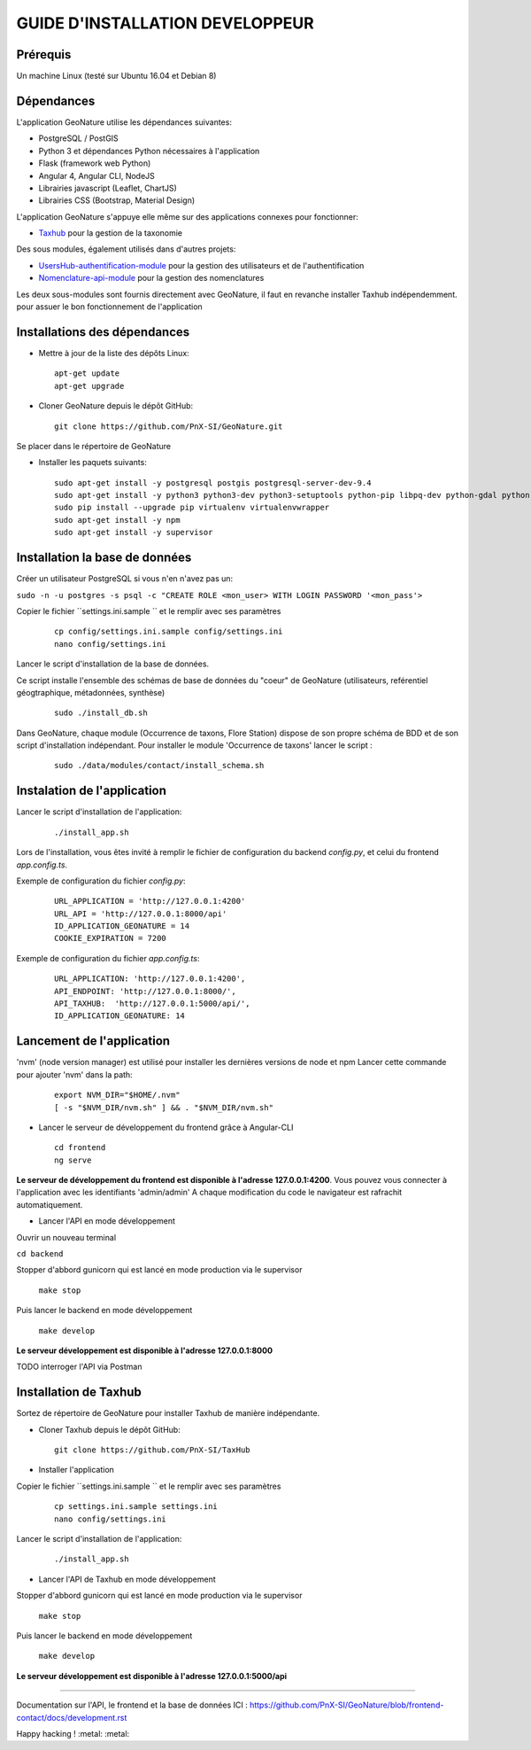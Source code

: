 ===============================
GUIDE D'INSTALLATION DEVELOPPEUR
===============================


Prérequis
=========
Un machine Linux (testé sur Ubuntu 16.04 et Debian 8)

Dépendances
===========
L'application GeoNature utilise les dépendances suivantes:

- PostgreSQL / PostGIS
- Python 3 et dépendances Python nécessaires à l'application
- Flask (framework web Python)
- Angular 4, Angular CLI, NodeJS
- Librairies javascript (Leaflet, ChartJS)
- Librairies CSS (Bootstrap, Material Design)

L'application GeoNature s'appuye elle même sur des applications connexes pour fonctionner:

- `Taxhub <https://github.com/PnX-SI/TaxHub>`_ pour la gestion de la taxonomie

Des sous modules, également utilisés dans d'autres projets:

- `UsersHub-authentification-module <https://github.com/PnX-SI/UsersHub-authentification-module>`_ pour la gestion des utilisateurs et de l'authentification
- `Nomenclature-api-module <https://github.com/PnX-SI/Nomenclature-api-module>`_ pour la gestion des nomenclatures

Les deux sous-modules sont fournis directement avec GeoNature, il faut en revanche installer Taxhub indépendemment.
pour assuer le bon fonctionnement de l'application

Installations des dépendances
=============================

* Mettre à jour de la liste des dépôts Linux:

  ::  
  
        apt-get update
        apt-get upgrade

* Cloner GeoNature depuis le dépôt GitHub:

  ::  

    git clone https://github.com/PnX-SI/GeoNature.git

Se placer dans le répertoire de GeoNature

* Installer les paquets suivants:

  ::  

    sudo apt-get install -y postgresql postgis postgresql-server-dev-9.4
    sudo apt-get install -y python3 python3-dev python3-setuptools python-pip libpq-dev python-gdal python-virtualenv build-essential
    sudo pip install --upgrade pip virtualenv virtualenvwrapper
    sudo apt-get install -y npm
    sudo apt-get install -y supervisor

Installation la base de données
===============================

Créer un utilisateur PostgreSQL si vous n'en n'avez pas un:

``sudo -n -u postgres -s psql -c "CREATE ROLE <mon_user> WITH LOGIN PASSWORD '<mon_pass'>``

Copier le fichier ``settings.ini.sample `` et le remplir avec ses paramètres

  ::

    cp config/settings.ini.sample config/settings.ini
    nano config/settings.ini

Lancer le script d'installation de la base de données.

Ce script installe l'ensemble des schémas de base de données du "coeur" de GeoNature (utilisateurs, reférentiel géogtraphique, métadonnées, synthèse)

  ::  
  
        sudo ./install_db.sh

Dans GeoNature, chaque module (Occurrence de taxons, Flore Station) dispose de son propre schéma de BDD et de son script d'installation indépendant.
Pour installer le module 'Occurrence de taxons' lancer le script :
 
  ::  
  
	sudo ./data/modules/contact/install_schema.sh

Instalation de l'application
============================
Lancer le script d'installation de l'application:
  ::  
  
        ./install_app.sh


Lors de l'installation, vous êtes invité à remplir le fichier de configuration du backend `config.py`,
et celui du frontend `app.config.ts`.

Exemple de configuration du fichier `config.py`: 

  ::

    URL_APPLICATION = 'http://127.0.0.1:4200' 
    URL_API = 'http://127.0.0.1:8000/api'
    ID_APPLICATION_GEONATURE = 14
    COOKIE_EXPIRATION = 7200


Exemple de configuration du fichier `app.config.ts`: 

  ::

    URL_APPLICATION: 'http://127.0.0.1:4200',
    API_ENDPOINT: 'http://127.0.0.1:8000/',
    API_TAXHUB:  'http://127.0.0.1:5000/api/',
    ID_APPLICATION_GEONATURE: 14


Lancement de l'application
==========================
'nvm' (node version manager) est utilisé pour installer les dernières versions de node et npm 
Lancer cette commande pour ajouter 'nvm' dans la path:

  :: 

    export NVM_DIR="$HOME/.nvm"
    [ -s "$NVM_DIR/nvm.sh" ] && . "$NVM_DIR/nvm.sh"

* Lancer le serveur de développement du frontend grâce à Angular-CLI
  :: 

    cd frontend
    ng serve

**Le serveur de développement du frontend est disponible à l'adresse 127.0.0.1:4200**.
Vous pouvez vous connecter à l'application avec les identifiants 'admin/admin'
A chaque modification du code le navigateur est rafrachit automatiquement.

* Lancer l'API en mode développement

Ouvrir un nouveau terminal

``cd backend``

Stopper d'abbord gunicorn qui est lancé en mode production via le supervisor

    ``make stop``

Puis lancer le backend en mode développement

    ``make develop``

**Le serveur développement est disponible à l'adresse 127.0.0.1:8000**

TODO interroger l'API via Postman


Installation de Taxhub
======================

Sortez de répertoire de GeoNature pour installer Taxhub de manière indépendante.

* Cloner Taxhub depuis le dépôt GitHub:

  ::  

    git clone https://github.com/PnX-SI/TaxHub


* Installer l'application

Copier le fichier ``settings.ini.sample `` et le remplir avec ses paramètres

  ::

    cp settings.ini.sample settings.ini
    nano config/settings.ini

Lancer le script d'installation de l'application:

  ::

    ./install_app.sh

* Lancer l'API de Taxhub en mode développement

Stopper d'abbord gunicorn qui est lancé en mode production via le supervisor

    ``make stop``

Puis lancer le backend en mode développement

    ``make develop``

**Le serveur développement est disponible à l'adresse 127.0.0.1:5000/api**


====================================

Documentation sur l'API, le frontend et la base de données ICI : https://github.com/PnX-SI/GeoNature/blob/frontend-contact/docs/development.rst

Happy hacking ! :metal: :metal:




